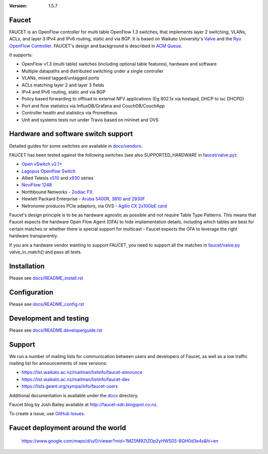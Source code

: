 :version: 1.5.7

.. meta::
   :keywords: OpenFlow, Ryu, Faucet, VLAN, SDN

======
Faucet
======

FAUCET is an OpenFlow controller for multi table OpenFlow 1.3 switches, that implements layer 2 switching, VLANs, ACLs, and layer 3 IPv4 and IPv6 routing, static and via BGP. It is based on Waikato University's `Valve <https://github.com/wandsdn/valve>`_ and the `Ryu OpenFlow Controller <http://osrg.github.io/ryu/>`_. FAUCET's design and background is described in `ACM Queue <https://queue.acm.org/detail.cfm?id=3015763>`_.

It supports:

- OpenFlow v1.3 (multi table) switches (including optional table features), hardware and software
- Multiple datapaths and distributed switching under a single controller
- VLANs, mixed tagged/untagged ports
- ACLs matching layer 2 and layer 3 fields
- IPv4 and IPv6 routing, static and via BGP
- Policy based forwarding to offload to external NFV applications (Eg 802.1x via hostapd, DHCP to isc DHCPD)
- Port and flow statistics via InfluxDB/Grafana and CouchDB/CouchApp
- Controller health and statistics via Prometheus
- Unit and systems tests run under Travis based on mininet and OVS


====================================
Hardware and software switch support
====================================

Detailed guides for some switches are available in `docs/vendors <docs/vendors>`_.

FAUCET has been tested against the following switches (see also SUPPORTED_HARDWARE in `faucet/valve.py <faucet/valve.py>`_):

- `Open vSwitch v2.1+ <http://www.openvswitch.org>`_
- `Lagopus Openflow Switch <https://lagopus.github.io>`_
- Allied Telesis `x510 <https://www.alliedtelesis.com/products/x510-series>`_ and `x930 <https://www.alliedtelesis.com/products/x930-series>`_ series
- `NoviFlow 1248 <http://noviflow.com/products/noviswitch>`_
- Northbound Networks - `Zodiac FX <http://northboundnetworks.com/collections/zodiac-fx>`_
- Hewlett Packard Enterprise - `Aruba 5400R, 3810 and 2930F <http://www.arubanetworks.com/products/networking/switches/>`_
- Netronome produces PCIe adaptors, via OVS - `Agilio CX 2x10GbE card <https://www.netronome.com/products/agilio-cx/>`_

Faucet's design principle is to be as hardware agnostic as possible and not require Table Type Patterns. This means that Faucet expects the hardware Open Flow Agent (OFA) to hide implementation details, including which tables are best for certain matches or whether there is special support for multicast - Faucet expects the OFA to leverage the right hardware transparently.

If you are a hardware vendor wanting to support FAUCET, you need to support all the matches in `faucet/valve.py <faucet/valve.py>`_ valve_in_match() and pass all tests.


============
Installation
============

Please see `docs/README_install.rst <docs/README_install.rst>`_


=============
Configuration
=============

Please see `docs/README_config.rst <docs/README_config.rst>`_


=======================
Development and testing
=======================

Please see `docs/README.developerguide.rst <docs/README.developerguide.rst>`_


=======
Support
=======

We run a number of mailing lists for communication between users and developers of Faucet, as well as a low traffic mailing list for announcements of new versions:

- https://list.waikato.ac.nz/mailman/listinfo/faucet-announce
- https://list.waikato.ac.nz/mailman/listinfo/faucet-dev
- https://lists.geant.org/sympa/info/faucet-users

Additional documentation is available under the `docs <docs>`_ directory.

Faucet blog by Josh Bailey available at http://faucet-sdn.blogspot.co.nz.

To create a issue, use `GitHub Issues <https://github.com/REANNZ/faucet/issues>`_.


==================================
Faucet deployment around the world
==================================
   https://www.google.com/maps/d/u/0/viewer?mid=1MZ0M9ZtZOp2yHWS0S-BQH0d3e4s&hl=en

.. raw:: html

  <div class="figure">
  <iframe src="https://www.google.com/maps/d/u/0/embed?mid=1MZ0M9ZtZOp2yHWS0S-BQH0d3e4s" width="640" height="480"></iframe>
  </div>


.. Comment- TBD Code not working - embed:: https://www.google.com/maps/d/u/0/viewer?mid=1MZ0M9ZtZOp2yHWS0S-BQH0d3e4s&hl=en
